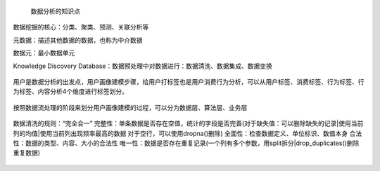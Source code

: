  数据分析的知识点

数据挖掘的核心：分类、聚类、预测、关联分析等

元数据：描述其他数据的数据，也称为中介数据

数据元：最小数据单元

Knowledge Discovery Database：数据预处理中对数据进行：数据清洗、数据集成、数据变换

.. figure:: ../images/11.jpg
用户是数据分析的出发点，用户画像建模步骤，给用户打标签也是用户消费行为分析，可以从用户标签、消费标签、行为标签、行为标签、内容分析4个维度进行标签划分。

.. figure:: ../images/12.jpg
按照数据流处理的阶段来划分用户画像建模的过程，可以分为数据层、算法层、业务层  

.. figure:: ../images/13.jpg
数据清洗的规则：“完全合一”
完整性：单条数据是否存在空值，统计的字段是否完善(对于缺失值：可以删除缺失的记录|使用当前列的均值|使用当前列出现频率最高的数据 对于空行，可以使用dropna()删除)
全面性：检查数据定义、单位标识、数值本身
合法性：数据的类型、内容、大小的合法性
唯一性：数据是否存在重复记录(一个列有多个参数，用split拆分|drop_duplicates()删除重复数据)  

.. figure:: ../images/14.jpg
